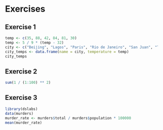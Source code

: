 * Exercises

** Exercise 1

#+begin_src jupyter-R :session R :async yes
temp <- c(35, 88, 42, 84, 81, 30)
temp <- 5 / 9 * (temp - 32)
city <- c("Beijing", "Lagos", "Paris", "Rio de Janeiro", "San Juan", "Toronto")
city_temps <- data.frame(name = city, temperature = temp)
city_temps
#+end_src

#+RESULTS:
#+begin_export markdown

A data.frame: 6 x 2

| name &lt;chr&gt; | temperature &lt;dbl&gt; |
|---|---|
| Beijing        |  1.666667 |
| Lagos          | 31.111111 |
| Paris          |  5.555556 |
| Rio de Janeiro | 28.888889 |
| San Juan       | 27.222222 |
| Toronto        | -1.111111 |
#+end_export

** Exercise 2

#+begin_src jupyter-R :session R :async yes
sum(1 / (1:100) ** 2)
#+end_src

#+RESULTS:
#+begin_export markdown
1.63498390018489
#+end_export

** Exercise 3

#+begin_src jupyter-R :session R :async yes
library(dslabs)
data(murders)
murder_rate <- murders$total / murders$population * 100000
mean(murder_rate)
#+end_src

#+RESULTS:
#+begin_export markdown
2.77912545066711
#+end_export
